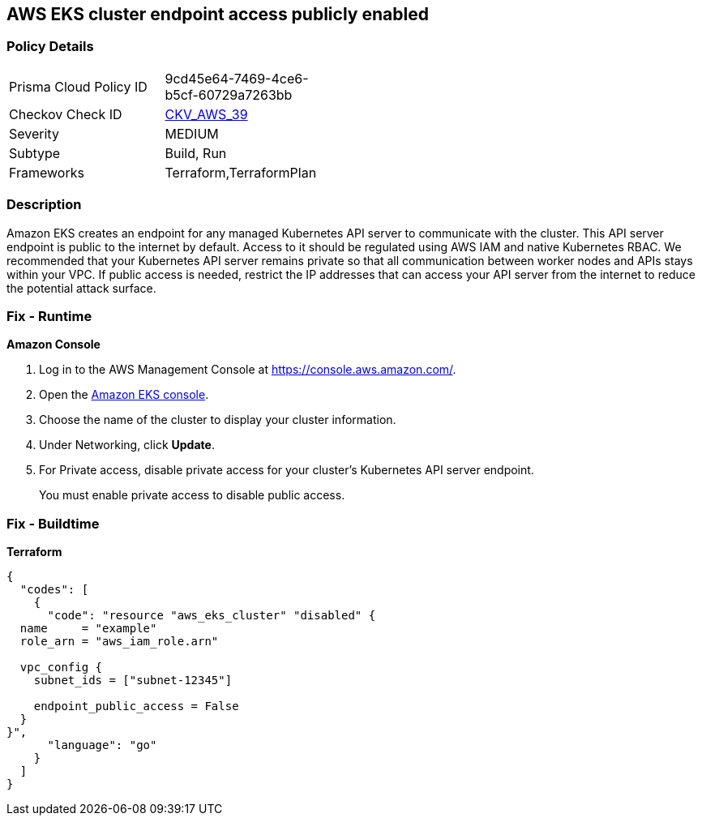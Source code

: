 == AWS EKS cluster endpoint access publicly enabled


=== Policy Details 

[width=45%]
[cols="1,1"]
|=== 
|Prisma Cloud Policy ID 
| 9cd45e64-7469-4ce6-b5cf-60729a7263bb

|Checkov Check ID 
| https://github.com/bridgecrewio/checkov/tree/master/checkov/terraform/checks/resource/aws/EKSPublicAccess.py[CKV_AWS_39]

|Severity
|MEDIUM

|Subtype
|Build, Run

|Frameworks
|Terraform,TerraformPlan

|=== 



=== Description 


Amazon EKS creates an endpoint for any managed Kubernetes API server to communicate with the cluster.
This API server endpoint is public to the internet by default.
Access to it should be regulated using AWS IAM and native Kubernetes RBAC.
We recommended that your Kubernetes API server remains private so that all communication between worker nodes and APIs stays within your VPC.
If public access is needed, restrict the IP addresses that can access your API server from the internet to reduce the potential attack surface.

=== Fix - Runtime


*Amazon Console* 



. Log in to the AWS Management Console at https://console.aws.amazon.com/.

. Open the https://console.aws.amazon.com/eks/[Amazon EKS console].

. Choose the name of the cluster to display your cluster information.

. Under Networking, click *Update*.

. For Private access, disable private access for your cluster's Kubernetes API server endpoint.
+
You must enable private access to disable public access.

=== Fix - Buildtime


*Terraform* 




[source,go]
----
{
  "codes": [
    {
      "code": "resource "aws_eks_cluster" "disabled" {
  name     = "example"
  role_arn = "aws_iam_role.arn"

  vpc_config {
    subnet_ids = ["subnet-12345"]

    endpoint_public_access = False
  }
}",
      "language": "go"
    }
  ]
}
----
